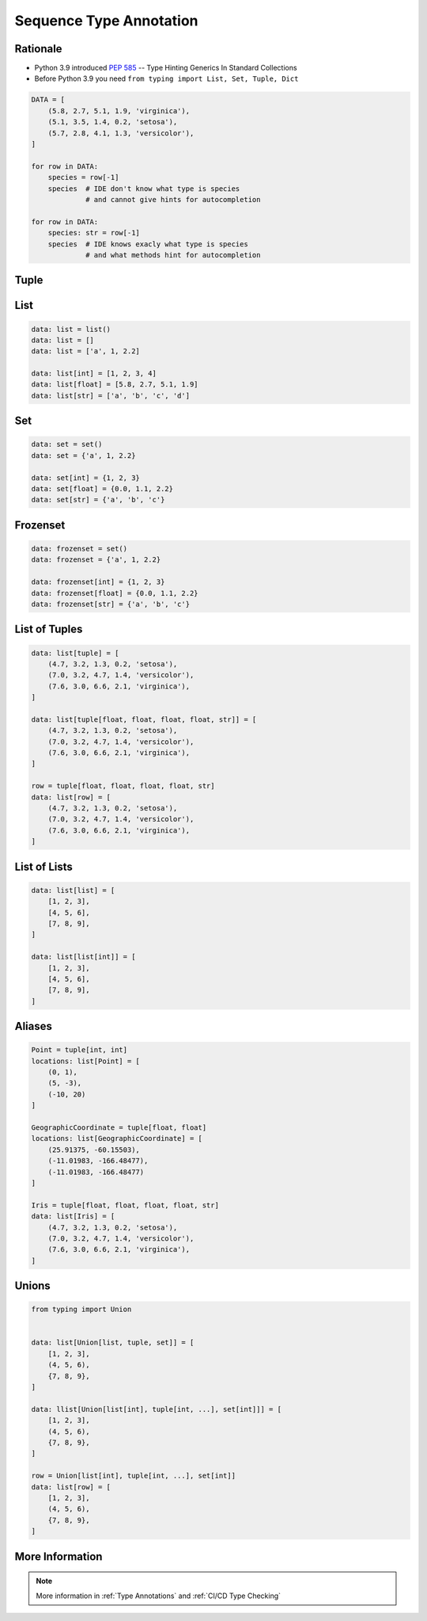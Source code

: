 .. _Advanced Sequence Type Annotation:

************************
Sequence Type Annotation
************************


Rationale
=========
* Python 3.9 introduced :pep:`585` -- Type Hinting Generics In Standard Collections
* Before Python 3.9 you need ``from typing import List, Set, Tuple, Dict``

.. code-block:: python

    DATA = [
        (5.8, 2.7, 5.1, 1.9, 'virginica'),
        (5.1, 3.5, 1.4, 0.2, 'setosa'),
        (5.7, 2.8, 4.1, 1.3, 'versicolor'),
    ]

    for row in DATA:
        species = row[-1]
        species  # IDE don't know what type is species
                 # and cannot give hints for autocompletion

    for row in DATA:
        species: str = row[-1]
        species  # IDE knows exacly what type is species
                 # and what methods hint for autocompletion

Tuple
=====
.. code-block:: python
    :caption: Generic type annotation

    data: tuple = ()
    data: tuple = tuple()
    data: tuple = 'a', 2, 3.3
    data: tuple = ('a', 2, 3.3)

    data: tuple[int, int, int] = (1, 2, 3)
    data: tuple[str, str, str] = ('setosa', 'virginica', 'versicolor')
    data: tuple[str, int, float] = ('a', 2, 3.3)

    data: tuple[int, ...] = (1, 2, 3)
    data: tuple[str, ...] = ('setosa', 'virginica', 'versicolor')

.. code-block:: python
    :caption: Before Python 3.9

    from typing import Tuple

    data: tuple = ()
    data: tuple = tuple()
    data: tuple = 'a', 2, 3.3
    data: tuple = ('a', 2, 3.3)

    data: Tuple[int, int, int] = (1, 2, 3)
    data: Tuple[str, str, str] = ('setosa', 'virginica', 'versicolor')
    data: Tuple[str, int, float] = ('a', 2, 3.3)

    data: Tuple[int, ...] = (1, 2, 3)
    data: Tuple[str, ...] = ('setosa', 'virginica', 'versicolor')


List
====
.. code-block:: python

    data: list = list()
    data: list = []
    data: list = ['a', 1, 2.2]

    data: list[int] = [1, 2, 3, 4]
    data: list[float] = [5.8, 2.7, 5.1, 1.9]
    data: list[str] = ['a', 'b', 'c', 'd']

.. code-block:: python
    :caption: Before Python 3.9

    from typing import List

    data: list = list()
    data: list = []
    data: list = ['a', 1, 2.2]

    data: List[int] = [1, 2, 3, 4]
    data: List[float] = [5.8, 2.7, 5.1, 1.9]
    data: List[str] = ['a', 'b', 'c', 'd']


Set
===
.. code-block:: python

    data: set = set()
    data: set = {'a', 1, 2.2}

    data: set[int] = {1, 2, 3}
    data: set[float] = {0.0, 1.1, 2.2}
    data: set[str] = {'a', 'b', 'c'}

.. code-block:: python
    :caption: Before Python 3.9

    from typing import Set

    data: set = set()
    data: set = {'a', 1, 2.2}

    data: Set[int] = {1, 2, 3}
    data: Set[float] = {0.0, 1.1, 2.2}
    data: Set[str] = {'a', 'b', 'c'}


Frozenset
=========
.. code-block:: python

    data: frozenset = set()
    data: frozenset = {'a', 1, 2.2}

    data: frozenset[int] = {1, 2, 3}
    data: frozenset[float] = {0.0, 1.1, 2.2}
    data: frozenset[str] = {'a', 'b', 'c'}

.. code-block:: python
    :caption: Before Python 3.9

    from typing import FrozenSet

    data: frozenset = set()
    data: frozenset = {'a', 1, 2.2}

    data: FrozenSet[int] = {1, 2, 3}
    data: FrozenSet[float] = {0.0, 1.1, 2.2}
    data: FrozenSet[str] = {'a', 'b', 'c'}


List of Tuples
==============
.. code-block:: python

    data: list[tuple] = [
        (4.7, 3.2, 1.3, 0.2, 'setosa'),
        (7.0, 3.2, 4.7, 1.4, 'versicolor'),
        (7.6, 3.0, 6.6, 2.1, 'virginica'),
    ]

    data: list[tuple[float, float, float, float, str]] = [
        (4.7, 3.2, 1.3, 0.2, 'setosa'),
        (7.0, 3.2, 4.7, 1.4, 'versicolor'),
        (7.6, 3.0, 6.6, 2.1, 'virginica'),
    ]

    row = tuple[float, float, float, float, str]
    data: list[row] = [
        (4.7, 3.2, 1.3, 0.2, 'setosa'),
        (7.0, 3.2, 4.7, 1.4, 'versicolor'),
        (7.6, 3.0, 6.6, 2.1, 'virginica'),
    ]

.. code-block:: python
    :caption: Before Python 3.9

    from typing import List, Tuple

    data: List[tuple] = [
        (4.7, 3.2, 1.3, 0.2, 'setosa'),
        (7.0, 3.2, 4.7, 1.4, 'versicolor'),
        (7.6, 3.0, 6.6, 2.1, 'virginica'),
    ]

    data: List[Tuple[float, float, float, float, str]] = [
        (4.7, 3.2, 1.3, 0.2, 'setosa'),
        (7.0, 3.2, 4.7, 1.4, 'versicolor'),
        (7.6, 3.0, 6.6, 2.1, 'virginica'),
    ]

    Row = Tuple[float, float, float, float, str]
    data: List[Row] = [
        (4.7, 3.2, 1.3, 0.2, 'setosa'),
        (7.0, 3.2, 4.7, 1.4, 'versicolor'),
        (7.6, 3.0, 6.6, 2.1, 'virginica'),
    ]


List of Lists
=============
.. code-block:: python

    data: list[list] = [
        [1, 2, 3],
        [4, 5, 6],
        [7, 8, 9],
    ]

    data: list[list[int]] = [
        [1, 2, 3],
        [4, 5, 6],
        [7, 8, 9],
    ]

.. code-block:: python
    :caption: Before Python 3.9

    from typing import List

    data: List[list] = [
        [1, 2, 3],
        [4, 5, 6],
        [7, 8, 9],
    ]

    data: List[List[int]] = [
        [1, 2, 3],
        [4, 5, 6],
        [7, 8, 9],
    ]


Aliases
=======
.. code-block:: python

    Point = tuple[int, int]
    locations: list[Point] = [
        (0, 1),
        (5, -3),
        (-10, 20)
    ]

    GeographicCoordinate = tuple[float, float]
    locations: list[GeographicCoordinate] = [
        (25.91375, -60.15503),
        (-11.01983, -166.48477),
        (-11.01983, -166.48477)
    ]

    Iris = tuple[float, float, float, float, str]
    data: list[Iris] = [
        (4.7, 3.2, 1.3, 0.2, 'setosa'),
        (7.0, 3.2, 4.7, 1.4, 'versicolor'),
        (7.6, 3.0, 6.6, 2.1, 'virginica'),
    ]

.. code-block:: python
    :caption: Before Python 3.9

    from typing import List, Tuple


    GeographicCoordinate = Tuple[float, float]
    locations: List[GeographicCoordinate] = [
        (25.91375, -60.15503),
        (-11.01983, -166.48477),
        (-11.01983, -166.48477)
    ]

    Iris = Tuple[float, float, float, float, str]
    data: List[Iris] = [
        (4.7, 3.2, 1.3, 0.2, 'setosa'),
        (7.0, 3.2, 4.7, 1.4, 'versicolor'),
        (7.6, 3.0, 6.6, 2.1, 'virginica'),
    ]


Unions
======
.. code-block:: python

    from typing import Union


    data: list[Union[list, tuple, set]] = [
        [1, 2, 3],
        (4, 5, 6),
        {7, 8, 9},
    ]

    data: llist[Union[list[int], tuple[int, ...], set[int]]] = [
        [1, 2, 3],
        (4, 5, 6),
        {7, 8, 9},
    ]

    row = Union[list[int], tuple[int, ...], set[int]]
    data: list[row] = [
        [1, 2, 3],
        (4, 5, 6),
        {7, 8, 9},
    ]

.. code-block:: python
    :caption: Before Python 3.9

    from typing import Union, List, Tuple, Set


    data: List[Union[list, tuple, set]] = [
        [1, 2, 3],
        (4, 5, 6),
        {7, 8, 9},
    ]


    data: List[Union[List[int], Tuple[int, int, int], Set[int]]] = [
        [1, 2, 3],
        (4, 5, 6),
        {7, 8, 9},
    ]


    Row = Union[List[int],
                Tuple[int, int, int],
                Set[int]]

    data: List[Row] = [
        [1, 2, 3],
        (4, 5, 6),
        {7, 8, 9},
    ]


More Information
================
.. note:: More information in :ref:`Type Annotations` and :ref:`CI/CD Type Checking`
